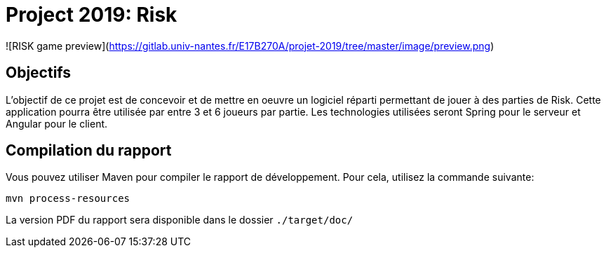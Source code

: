= Project 2019: Risk

![RISK game preview](https://gitlab.univ-nantes.fr/E17B270A/projet-2019/tree/master/image/preview.png)


== Objectifs 

L’objectif de ce projet est de concevoir et de mettre en oeuvre un logiciel réparti permettant de jouer à des parties de Risk.
Cette application pourra être utilisée par entre 3 et 6 joueurs par partie. Les technologies utilisées seront Spring pour le serveur et Angular pour le client.

== Compilation du rapport

Vous pouvez utiliser Maven pour compiler le rapport de développement.
Pour cela, utilisez la commande suivante:

[source,shell]
----
mvn process-resources
----

La version PDF du rapport sera disponible dans le dossier `./target/doc/`